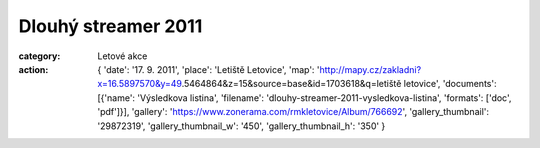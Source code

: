 Dlouhý streamer 2011
####################

:category: Letové akce
:action: {
         'date': '17. 9. 2011',
         'place': 'Letiště Letovice',
         'map': 'http://mapy.cz/zakladni?x=16.5897570&y=49.5464864&z=15&source=base&id=1703618&q=letiště letovice',
         'documents':
         [{'name': 'Výsledkova listina',
         'filename': 'dlouhy-streamer-2011-vysledkova-listina',
         'formats': ['doc', 'pdf']}],
         'gallery': 'https://www.zonerama.com/rmkletovice/Album/766692',
         'gallery_thumbnail': '29872319',
         'gallery_thumbnail_w': '450',
         'gallery_thumbnail_h': '350'
         }
